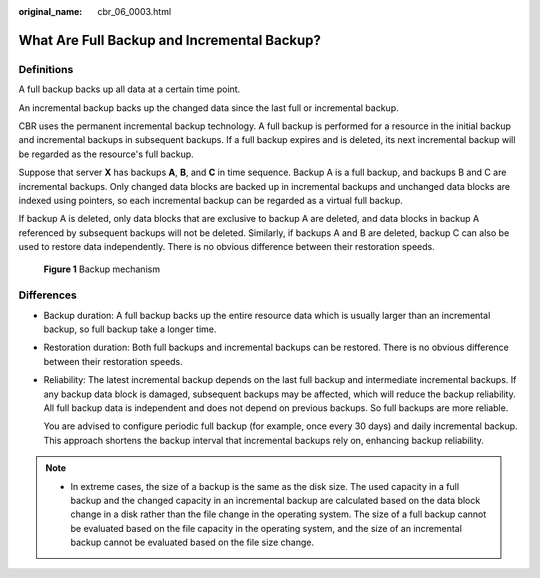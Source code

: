 :original_name: cbr_06_0003.html

.. _cbr_06_0003:

What Are Full Backup and Incremental Backup?
============================================

Definitions
-----------

A full backup backs up all data at a certain time point.

An incremental backup backs up the changed data since the last full or incremental backup.

CBR uses the permanent incremental backup technology. A full backup is performed for a resource in the initial backup and incremental backups in subsequent backups. If a full backup expires and is deleted, its next incremental backup will be regarded as the resource's full backup.

Suppose that server **X** has backups **A**, **B**, and **C** in time sequence. Backup A is a full backup, and backups B and C are incremental backups. Only changed data blocks are backed up in incremental backups and unchanged data blocks are indexed using pointers, so each incremental backup can be regarded as a virtual full backup.

If backup A is deleted, only data blocks that are exclusive to backup A are deleted, and data blocks in backup A referenced by subsequent backups will not be deleted. Similarly, if backups A and B are deleted, backup C can also be used to restore data independently. There is no obvious difference between their restoration speeds.


.. figure:: /_static/images/en-us_image_0000001898884424.png
   :alt: **Figure 1** Backup mechanism

   **Figure 1** Backup mechanism

Differences
-----------

-  Backup duration: A full backup backs up the entire resource data which is usually larger than an incremental backup, so full backup take a longer time.

-  Restoration duration: Both full backups and incremental backups can be restored. There is no obvious difference between their restoration speeds.

-  Reliability: The latest incremental backup depends on the last full backup and intermediate incremental backups. If any backup data block is damaged, subsequent backups may be affected, which will reduce the backup reliability. All full backup data is independent and does not depend on previous backups. So full backups are more reliable.

   You are advised to configure periodic full backup (for example, once every 30 days) and daily incremental backup. This approach shortens the backup interval that incremental backups rely on, enhancing backup reliability.

.. note::

   -  In extreme cases, the size of a backup is the same as the disk size. The used capacity in a full backup and the changed capacity in an incremental backup are calculated based on the data block change in a disk rather than the file change in the operating system. The size of a full backup cannot be evaluated based on the file capacity in the operating system, and the size of an incremental backup cannot be evaluated based on the file size change.
